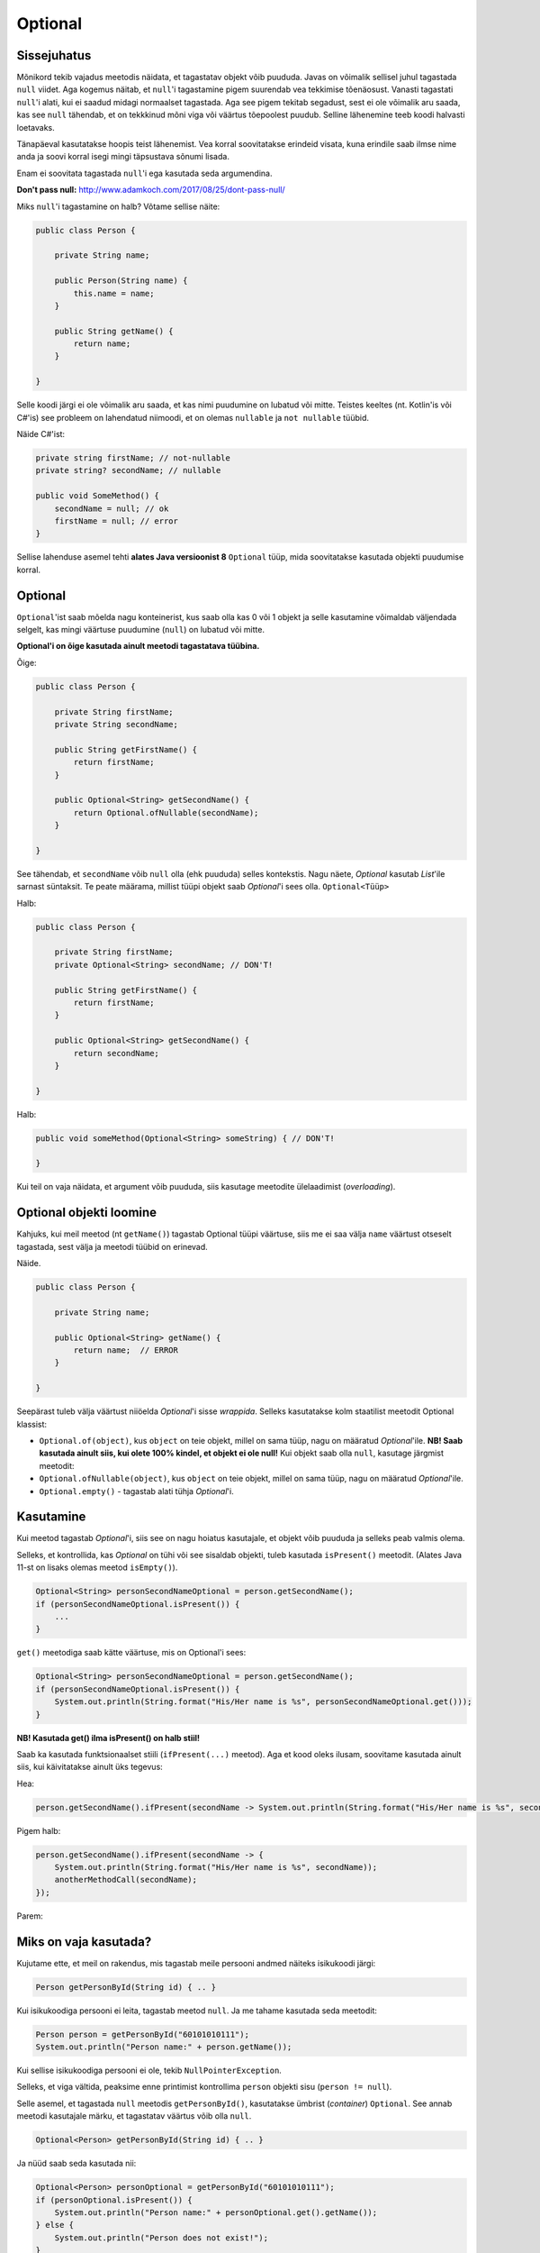 Optional
========

Sissejuhatus
------------

Mõnikord tekib vajadus meetodis näidata, et tagastatav objekt võib puududa. Javas on võimalik sellisel juhul tagastada ``null`` viidet. Aga kogemus näitab, et ``null``'i tagastamine pigem suurendab vea tekkimise tõenäosust. Vanasti tagastati ``null``'i alati, kui ei saadud midagi normaalset tagastada. Aga see pigem tekitab segadust, sest ei ole võimalik aru saada, kas see ``null`` tähendab, et on tekkkinud mõni viga või väärtus tõepoolest puudub. Selline lähenemine teeb koodi halvasti loetavaks.

Tänapäeval kasutatakse hoopis teist lähenemist. Vea korral soovitatakse erindeid visata, kuna erindile saab ilmse nime anda ja soovi korral isegi mingi täpsustava sõnumi lisada. 

Enam ei soovitata tagastada ``null``'i ega kasutada seda argumendina.

**Don't pass null:** http://www.adamkoch.com/2017/08/25/dont-pass-null/

Miks ``null``'i tagastamine on halb? Võtame sellise näite:

.. code-block:: java

   public class Person {
       
       private String name;
       
       public Person(String name) {
           this.name = name;
       }
       
       public String getName() {
           return name;
       }
   
   }

Selle koodi järgi ei ole võimalik aru saada, et kas nimi puudumine on lubatud või mitte. Teistes keeltes (nt. Kotlin'is või C#'is) see probleem on lahendatud niimoodi, et on olemas ``nullable`` ja ``not nullable`` tüübid.

Näide C#'ist:

.. code-block:: c#

   private string firstName; // not-nullable
   private string? secondName; // nullable
   
   public void SomeMethod() {
       secondName = null; // ok
       firstName = null; // error
   }

Sellise lahenduse asemel tehti **alates Java versioonist 8** ``Optional`` tüüp, mida soovitatakse kasutada objekti puudumise korral.

Optional
--------

``Optional``'ist saab mõelda nagu konteinerist, kus saab olla kas 0 või 1 objekt ja selle kasutamine võimaldab väljendada selgelt, kas mingi väärtuse puudumine (``null``) on lubatud või mitte.

**Optional'i on õige kasutada ainult meetodi tagastatava tüübina.**

Õige:

.. code-block:: java

    public class Person {
        
        private String firstName;
        private String secondName;
        
        public String getFirstName() {
            return firstName;
        }
        
        public Optional<String> getSecondName() {
            return Optional.ofNullable(secondName);
        }
        
    }

See tähendab, et ``secondName`` võib ``null`` olla (ehk puududa) selles kontekstis. Nagu näete, *Optional* kasutab *List*'ile sarnast süntaksit. Te peate määrama, millist tüüpi objekt saab *Optional*'i sees olla. ``Optional<Tüüp>``

Halb:

.. code-block:: java

    public class Person {
        
        private String firstName;
        private Optional<String> secondName; // DON'T!
        
        public String getFirstName() {
            return firstName;
        }
        
        public Optional<String> getSecondName() {
            return secondName;
        }
        
    }
    
Halb:

.. code-block:: java

    public void someMethod(Optional<String> someString) { // DON'T!
    
    }
    
Kui teil on vaja näidata, et argument võib puududa, siis kasutage meetodite ülelaadimist (*overloading*).

Optional objekti loomine
------------------------

Kahjuks, kui meil meetod (nt ``getName()``) tagastab Optional tüüpi väärtuse, siis me ei saa välja ``name`` väärtust otseselt tagastada, sest välja ja meetodi tüübid on erinevad.

Näide.

.. code-block:: java

    public class Person {
        
        private String name;
        
        public Optional<String> getName() {
            return name;  // ERROR
        }
        
    }
    
Seepärast tuleb välja väärtust niiöelda *Optional*'i sisse *wrappida*. Selleks kasutatakse kolm staatilist meetodit Optional klassist:

- ``Optional.of(object)``, kus ``object`` on teie objekt, millel on sama tüüp, nagu on määratud *Optional*'ile. **NB! Saab kasutada ainult siis, kui olete 100% kindel, et objekt ei ole null!** Kui objekt saab olla ``null``, kasutage järgmist meetodit:

- ``Optional.ofNullable(object)``, kus ``object`` on teie objekt, millel on sama tüüp, nagu on määratud *Optional*'ile.

- ``Optional.empty()`` - tagastab alati tühja *Optional*'i. 

Kasutamine
----------

Kui meetod tagastab *Optional*'i, siis see on nagu hoiatus kasutajale, et objekt võib puududa ja selleks peab valmis olema.

Selleks, et kontrollida, kas *Optional* on tühi või see sisaldab objekti, tuleb kasutada ``isPresent()`` meetodit. (Alates Java 11-st on lisaks olemas meetod ``isEmpty()``).

.. code-block:: java

    Optional<String> personSecondNameOptional = person.getSecondName();
    if (personSecondNameOptional.isPresent()) {
        ...
    }
    
``get()`` meetodiga saab kätte väärtuse, mis on Optional'i sees:

.. code-block:: java

    Optional<String> personSecondNameOptional = person.getSecondName();
    if (personSecondNameOptional.isPresent()) {
        System.out.println(String.format("His/Her name is %s", personSecondNameOptional.get()));
    }
    
**NB! Kasutada get() ilma isPresent() on halb stiil!**

Saab ka kasutada funktsionaalset stiili (``ifPresent(...)`` meetod). Aga et kood oleks ilusam, soovitame kasutada ainult siis, kui käivitatakse ainult üks tegevus:

Hea:

.. code-block:: java

    person.getSecondName().ifPresent(secondName -> System.out.println(String.format("His/Her name is %s", secondName)));
    
Pigem halb:

.. code-block:: java

    person.getSecondName().ifPresent(secondName -> {
        System.out.println(String.format("His/Her name is %s", secondName));
        anotherMethodCall(secondName);
    });
    
Parem:

.. code-block:: java
    private void aMethod() {

        person.getSecondName().ifPresent(secondName -> methodWithSecondName(secondName));
        // or using method reference
        person.getSecondName().ifPresent(this::methodWithSecondName);
    }
    // ...
    
    private void methodWithSecondName(String secondName) {
        System.out.println(String.format("His/Her name is %s", secondName));
        anotherMethodCall(secondName);
    }

Miks on vaja kasutada?
-----------------------

Kujutame ette, et meil on rakendus, mis tagastab meile persooni andmed näiteks isikukoodi järgi:

.. code-block:: java

  Person getPersonById(String id) { .. }
  
Kui isikukoodiga persooni ei leita, tagastab meetod ``null``. Ja me tahame kasutada seda meetodit:

.. code-block:: java

  Person person = getPersonById("60101010111");
  System.out.println("Person name:" + person.getName());
  
Kui sellise isikukoodiga persooni ei ole, tekib ``NullPointerException``. 

Selleks, et viga vältida, peaksime enne printimist kontrollima ``person`` objekti sisu (``person != null``).

Selle asemel, et tagastada ``null`` meetodis ``getPersonById()``, kasutatakse ümbrist (*container*) ``Optional``. 
See annab meetodi kasutajale märku, et tagastatav väärtus võib olla ``null``.

.. code-block:: java

  Optional<Person> getPersonById(String id) { .. }
  
Ja nüüd saab seda kasutada nii:

.. code-block:: java

  Optional<Person> personOptional = getPersonById("60101010111");
  if (personOptional.isPresent()) {
      System.out.println("Person name:" + personOptional.get().getName());
  } else {
      System.out.println("Person does not exist!");
  }

Lisameetodid
------------

Lisaks ``isPresent()`` ja ``get()`` meetoditele, on *Optional*'il hulk teisi meetodeid:

Oletame, et meil on Optional<T>. T on mingi tüüp.

*[tagastatav tüüp]* *[meetodi nimi]* (*argumentide tüübid ja nimed*)

T orElse(T defaultObject)
"""""""""""""""""""""""""

Kui *Optional* ei ole tühi, siis tagastab selle objekti, mis on *Optional*'i sees. Muul juhul tagastab *defaultObject*'i.

.. code-block:: java

  String resolvedSecondName = person.getSecondName().orElse(""); 
  // If person.getSecondName returns non-empty Optional, then resolvedSecondName 
  // has the value from Optional, otherwise it is empty string.
  
T orElseThrow(Lambda that returns an exception)
"""""""""""""""""""""""""""""""""""""""""""""""

Kui *Optional* ei ole tühi, siis tagastab selle objekti, mis on *Optional*'i sees. Muul juhul viskab erindi.
  
.. code-block:: java

  String resolvedSecondName = person.getSecondName().orElseThrow(() -> new IllegalStateException("Second name is not specified")); 
  // If person.getSecondName returns empty Optional, then resolvedSecondName 
  // has the value from Optional, otherwise IllegalStateException is thrown.
  
T orElseThrow()
"""""""""""""""

**NB! Alates Java'st 10.**

Kui *Optional* ei ole tühi, siis tagastab selle objekti, mis on *Optional*'i sees. Muul juhul viskab NoSuchElementException erindi.

.. code-block:: java

  String resolvedSecondName = person.getSecondName().orElseThrow(); 
  // If person.getSecondName returns empty Optional, then resolvedSecondName 
  // has the value from Optional, otherwise NoSuchElementException is thrown.
  
Optional<T> filter(Predicate lambda)
""""""""""""""""""""""""""""""""""""

Filtreerib Optional'i mingi predikaadi järgi. Kui *Optional*'i sees olev objekt vastab sellele predikaadile, siis tagastatakse sama *Optional*, muul tuhul tagastatakse tühi *Optional*.

.. code-block:: java

    Optional<String> filteredSecondNameOptional = person.getSecondName()
        .filter(secondName -> secondName.startsWith("a"));
    
Kui nimi ei alga 'a' tähega, siis saame tühja Optional'i.

Optional<T2> map(Lambda)
""""""""""""""""""""""""
  
Konverteerib *Optional*'i sees oleva objekti teiseks (näiteks ka teiset tüüpi) objektiks.

.. code-block:: java

    Optional<Integer> secondNameLengthOptional = person.getSecondName()
        .map(secondName -> secondName.length());
        
Nüüd meil on *Optional*'i sees mitte sõne, vaid arv, mis on eelmise sõne pikkus. Või kui *Optional* oli tühi, siis see uus *Optional* on ka tühi.

Kombineerimine
""""""""""""""

Neid meetodeid saab kombineerida. See on näide Codera lähtekoodist:

``findEntity`` tagastab *Optional*'i.

.. code-block:: java

    public ResponseEntity<ExerciseCategory> findExerciseCategoryById(Long id) {
            return exerciseCategoryService.findEntity(id)
                    .map(ResponseEntity::ok)
                    .orElse(ResponseEntity.notFound().build());
    }

Kokkuvõte
---------

Nagu näha, annab ``Optional`` päris mitu eelist:

- võimaldab anda märku, et mõni tulemus võib puududa (n-ö ``null`` väärtus)
- peidab ära ``null`` kontrolli
- transformeerimine/teisendamine - me ei pea ``Optional`` tulemust kontrollima selleks, et filtreerida/muuta andmetüüpi vms. Ehk siis tavapäraselt oleks pidanud seal kohas alati kontrollima, kas väärtus on olemas, alles siis oleks saanud teisenduse teha.

Viiteid
-------

https://www.callicoder.com/java-8-optional-tutorial/

http://www.oracle.com/technetwork/articles/java/java8-optional-2175753.html

http://huguesjohnson.com/programming/java/java8optional.html (kriitika ``Optional`` kasutamise osas)

https://dzone.com/articles/optional-ispresent-is-bad-for-you (miks ``isPreset()`` kasutamine pole hea)
